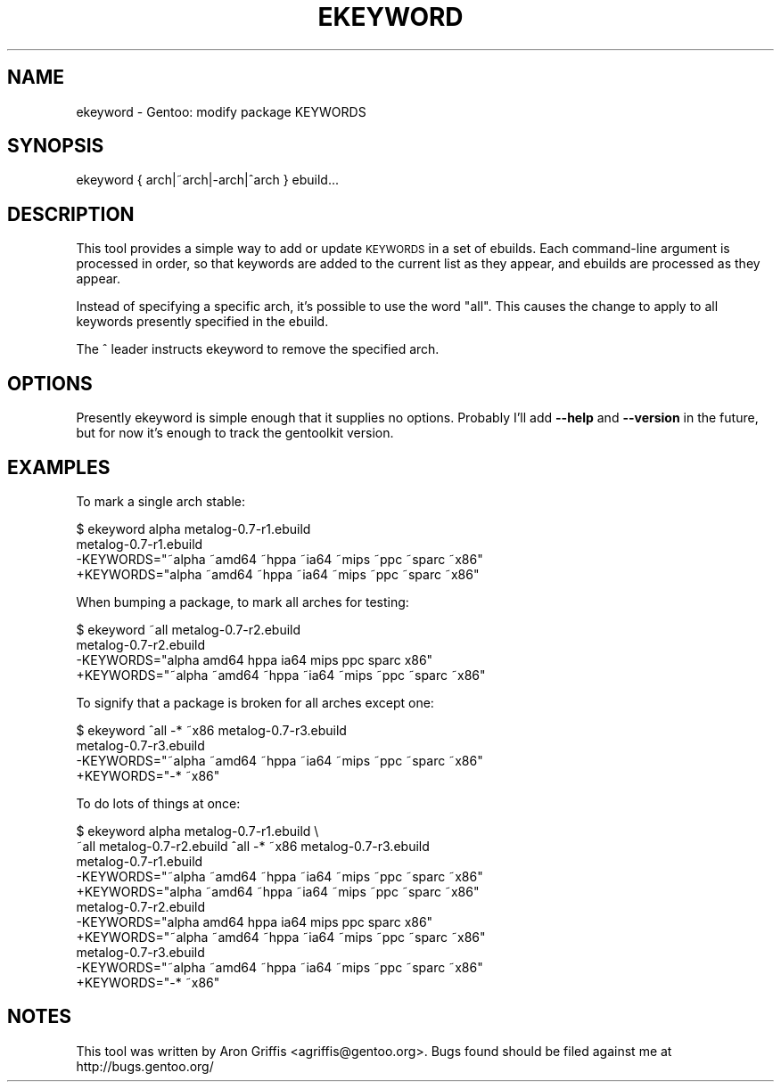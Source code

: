 .\" Automatically generated by Pod::Man 2.23 (Pod::Simple 3.14)
.\"
.\" Standard preamble:
.\" ========================================================================
.de Sp \" Vertical space (when we can't use .PP)
.if t .sp .5v
.if n .sp
..
.de Vb \" Begin verbatim text
.ft CW
.nf
.ne \\$1
..
.de Ve \" End verbatim text
.ft R
.fi
..
.\" Set up some character translations and predefined strings.  \*(-- will
.\" give an unbreakable dash, \*(PI will give pi, \*(L" will give a left
.\" double quote, and \*(R" will give a right double quote.  \*(C+ will
.\" give a nicer C++.  Capital omega is used to do unbreakable dashes and
.\" therefore won't be available.  \*(C` and \*(C' expand to `' in nroff,
.\" nothing in troff, for use with C<>.
.tr \(*W-
.ds C+ C\v'-.1v'\h'-1p'\s-2+\h'-1p'+\s0\v'.1v'\h'-1p'
.ie n \{\
.    ds -- \(*W-
.    ds PI pi
.    if (\n(.H=4u)&(1m=24u) .ds -- \(*W\h'-12u'\(*W\h'-12u'-\" diablo 10 pitch
.    if (\n(.H=4u)&(1m=20u) .ds -- \(*W\h'-12u'\(*W\h'-8u'-\"  diablo 12 pitch
.    ds L" ""
.    ds R" ""
.    ds C` ""
.    ds C' ""
'br\}
.el\{\
.    ds -- \|\(em\|
.    ds PI \(*p
.    ds L" ``
.    ds R" ''
'br\}
.\"
.\" Escape single quotes in literal strings from groff's Unicode transform.
.ie \n(.g .ds Aq \(aq
.el       .ds Aq '
.\"
.\" If the F register is turned on, we'll generate index entries on stderr for
.\" titles (.TH), headers (.SH), subsections (.SS), items (.Ip), and index
.\" entries marked with X<> in POD.  Of course, you'll have to process the
.\" output yourself in some meaningful fashion.
.ie \nF \{\
.    de IX
.    tm Index:\\$1\t\\n%\t"\\$2"
..
.    nr % 0
.    rr F
.\}
.el \{\
.    de IX
..
.\}
.\"
.\" Accent mark definitions (@(#)ms.acc 1.5 88/02/08 SMI; from UCB 4.2).
.\" Fear.  Run.  Save yourself.  No user-serviceable parts.
.    \" fudge factors for nroff and troff
.if n \{\
.    ds #H 0
.    ds #V .8m
.    ds #F .3m
.    ds #[ \f1
.    ds #] \fP
.\}
.if t \{\
.    ds #H ((1u-(\\\\n(.fu%2u))*.13m)
.    ds #V .6m
.    ds #F 0
.    ds #[ \&
.    ds #] \&
.\}
.    \" simple accents for nroff and troff
.if n \{\
.    ds ' \&
.    ds ` \&
.    ds ^ \&
.    ds , \&
.    ds ~ ~
.    ds /
.\}
.if t \{\
.    ds ' \\k:\h'-(\\n(.wu*8/10-\*(#H)'\'\h"|\\n:u"
.    ds ` \\k:\h'-(\\n(.wu*8/10-\*(#H)'\`\h'|\\n:u'
.    ds ^ \\k:\h'-(\\n(.wu*10/11-\*(#H)'^\h'|\\n:u'
.    ds , \\k:\h'-(\\n(.wu*8/10)',\h'|\\n:u'
.    ds ~ \\k:\h'-(\\n(.wu-\*(#H-.1m)'~\h'|\\n:u'
.    ds / \\k:\h'-(\\n(.wu*8/10-\*(#H)'\z\(sl\h'|\\n:u'
.\}
.    \" troff and (daisy-wheel) nroff accents
.ds : \\k:\h'-(\\n(.wu*8/10-\*(#H+.1m+\*(#F)'\v'-\*(#V'\z.\h'.2m+\*(#F'.\h'|\\n:u'\v'\*(#V'
.ds 8 \h'\*(#H'\(*b\h'-\*(#H'
.ds o \\k:\h'-(\\n(.wu+\w'\(de'u-\*(#H)/2u'\v'-.3n'\*(#[\z\(de\v'.3n'\h'|\\n:u'\*(#]
.ds d- \h'\*(#H'\(pd\h'-\w'~'u'\v'-.25m'\f2\(hy\fP\v'.25m'\h'-\*(#H'
.ds D- D\\k:\h'-\w'D'u'\v'-.11m'\z\(hy\v'.11m'\h'|\\n:u'
.ds th \*(#[\v'.3m'\s+1I\s-1\v'-.3m'\h'-(\w'I'u*2/3)'\s-1o\s+1\*(#]
.ds Th \*(#[\s+2I\s-2\h'-\w'I'u*3/5'\v'-.3m'o\v'.3m'\*(#]
.ds ae a\h'-(\w'a'u*4/10)'e
.ds Ae A\h'-(\w'A'u*4/10)'E
.    \" corrections for vroff
.if v .ds ~ \\k:\h'-(\\n(.wu*9/10-\*(#H)'\s-2\u~\d\s+2\h'|\\n:u'
.if v .ds ^ \\k:\h'-(\\n(.wu*10/11-\*(#H)'\v'-.4m'^\v'.4m'\h'|\\n:u'
.    \" for low resolution devices (crt and lpr)
.if \n(.H>23 .if \n(.V>19 \
\{\
.    ds : e
.    ds 8 ss
.    ds o a
.    ds d- d\h'-1'\(ga
.    ds D- D\h'-1'\(hy
.    ds th \o'bp'
.    ds Th \o'LP'
.    ds ae ae
.    ds Ae AE
.\}
.rm #[ #] #H #V #F C
.\" ========================================================================
.\"
.IX Title "EKEYWORD 1"
.TH EKEYWORD 1 "2009-08-30" "perl v5.12.2" "User Contributed Perl Documentation"
.\" For nroff, turn off justification.  Always turn off hyphenation; it makes
.\" way too many mistakes in technical documents.
.if n .ad l
.nh
.SH "NAME"
ekeyword \- Gentoo: modify package KEYWORDS
.SH "SYNOPSIS"
.IX Header "SYNOPSIS"
ekeyword { arch|~arch|\-arch|^arch } ebuild...
.SH "DESCRIPTION"
.IX Header "DESCRIPTION"
This tool provides a simple way to add or update \s-1KEYWORDS\s0 in a set of
ebuilds.  Each command-line argument is processed in order, so that
keywords are added to the current list as they appear, and ebuilds are
processed as they appear.
.PP
Instead of specifying a specific arch, it's possible to use the word
\&\*(L"all\*(R".  This causes the change to apply to all keywords presently
specified in the ebuild.
.PP
The ^ leader instructs ekeyword to remove the specified arch.
.SH "OPTIONS"
.IX Header "OPTIONS"
Presently ekeyword is simple enough that it supplies no options.
Probably I'll add \fB\-\-help\fR and \fB\-\-version\fR in the future, but for
now it's enough to track the gentoolkit version.
.SH "EXAMPLES"
.IX Header "EXAMPLES"
To mark a single arch stable:
.PP
.Vb 4
\&  $ ekeyword alpha metalog\-0.7\-r1.ebuild
\&  metalog\-0.7\-r1.ebuild
\&    \-KEYWORDS="~alpha ~amd64 ~hppa ~ia64 ~mips ~ppc ~sparc ~x86"
\&    +KEYWORDS="alpha ~amd64 ~hppa ~ia64 ~mips ~ppc ~sparc ~x86"
.Ve
.PP
When bumping a package, to mark all arches for testing:
.PP
.Vb 4
\&  $ ekeyword ~all metalog\-0.7\-r2.ebuild
\&  metalog\-0.7\-r2.ebuild
\&    \-KEYWORDS="alpha amd64 hppa ia64 mips ppc sparc x86"
\&    +KEYWORDS="~alpha ~amd64 ~hppa ~ia64 ~mips ~ppc ~sparc ~x86"
.Ve
.PP
To signify that a package is broken for all arches except one:
.PP
.Vb 4
\&  $ ekeyword ^all \-* ~x86 metalog\-0.7\-r3.ebuild
\&  metalog\-0.7\-r3.ebuild
\&    \-KEYWORDS="~alpha ~amd64 ~hppa ~ia64 ~mips ~ppc ~sparc ~x86"
\&    +KEYWORDS="\-* ~x86"
.Ve
.PP
To do lots of things at once:
.PP
.Vb 11
\&  $ ekeyword alpha metalog\-0.7\-r1.ebuild \e
\&      ~all metalog\-0.7\-r2.ebuild ^all \-* ~x86 metalog\-0.7\-r3.ebuild
\&  metalog\-0.7\-r1.ebuild
\&    \-KEYWORDS="~alpha ~amd64 ~hppa ~ia64 ~mips ~ppc ~sparc ~x86"
\&    +KEYWORDS="alpha ~amd64 ~hppa ~ia64 ~mips ~ppc ~sparc ~x86"
\&  metalog\-0.7\-r2.ebuild
\&    \-KEYWORDS="alpha amd64 hppa ia64 mips ppc sparc x86"
\&    +KEYWORDS="~alpha ~amd64 ~hppa ~ia64 ~mips ~ppc ~sparc ~x86"
\&  metalog\-0.7\-r3.ebuild
\&    \-KEYWORDS="~alpha ~amd64 ~hppa ~ia64 ~mips ~ppc ~sparc ~x86"
\&    +KEYWORDS="\-* ~x86"
.Ve
.SH "NOTES"
.IX Header "NOTES"
This tool was written by Aron Griffis <agriffis@gentoo.org>.  Bugs
found should be filed against me at http://bugs.gentoo.org/
